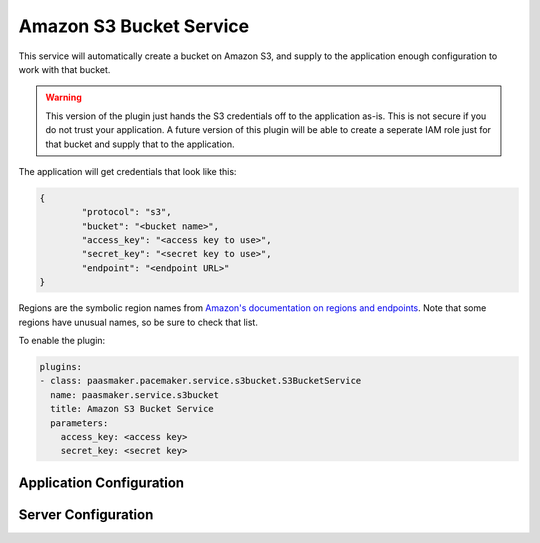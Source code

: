 Amazon S3 Bucket Service
========================

This service will automatically create a bucket on Amazon S3, and supply
to the application enough configuration to work with that bucket.

.. WARNING::
	This version of the plugin just hands the S3 credentials off to the
	application as-is. This is not secure if you do not trust your
	application. A future version of this plugin will be able to
	create a seperate IAM role just for that bucket and supply that to
	the application.

The application will get credentials that look like this:

.. code-block:: json

	{
		"protocol": "s3",
		"bucket": "<bucket name>",
		"access_key": "<access key to use>",
		"secret_key": "<secret key to use>",
		"endpoint": "<endpoint URL>"
	}

Regions are the symbolic region names from `Amazon's documentation
on regions and endpoints <http://docs.aws.amazon.com/general/latest/gr/rande.html>`_.
Note that some regions have unusual names, so be sure to check that list.

To enable the plugin:

.. code-block:: yaml

	plugins:
	- class: paasmaker.pacemaker.service.s3bucket.S3BucketService
	  name: paasmaker.service.s3bucket
	  title: Amazon S3 Bucket Service
	  parameters:
	    access_key: <access key>
	    secret_key: <secret key>

Application Configuration
-------------------------

.. colanderdoc:: paasmaker.pacemaker.service.s3bucket.S3BucketServiceParametersSchema

	The plugin has the following configuration options:

Server Configuration
--------------------

.. colanderdoc:: paasmaker.pacemaker.service.s3bucket.S3BucketServiceConfigurationSchema

	The plugin has the following configuration options: